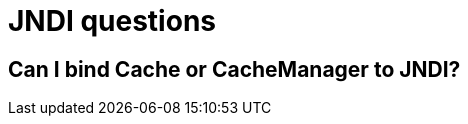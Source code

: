 [id="jndi-questions_{context}"]
= JNDI questions

[id="can-i-bind-cache-or-cachemanager-to-jndi_{context}"]
== Can I bind Cache or CacheManager to JNDI?
:context: can-i-bind-cache-or-cachemanager-to-jndi